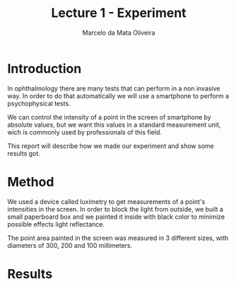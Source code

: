 #+TITLE: Lecture 1 - Experiment
#+AUTHOR: Marcelo da Mata Oliveira

* Introduction
 In ophthalmology there are many tests that can perform in a non invasive way. In order to do that automatically we will use a smartphone to perform a psychophysical tests.

 We can control the intensity of a point in the screen of smartphone by absolute values, but we want this values in a standard measurement unit, wich is commonly used by professionals of this field.

 This report will describe how we made our experiment and show some results got.

* Method
 We used a device called luximetry to get measurements of a point's intensities in the screen. In order to block the light from outside, we built a small paperboard box and we painted it inside with black color to minimize possible effects light reflectance.

 The point area painted in the screen was measured in 3 different sizes, with diameters of 300, 200 and 100 millimeters.

* Results
 #+CAPTION: Relation lux x absolute
 #+NAME:   Measurements of differents sizes 
 [[./m100.png]]
 [[./m200.png]]
 [[./m300.png]]

